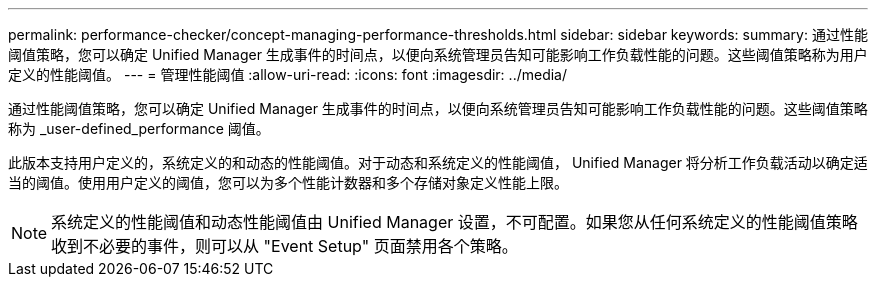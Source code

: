 ---
permalink: performance-checker/concept-managing-performance-thresholds.html 
sidebar: sidebar 
keywords:  
summary: 通过性能阈值策略，您可以确定 Unified Manager 生成事件的时间点，以便向系统管理员告知可能影响工作负载性能的问题。这些阈值策略称为用户定义的性能阈值。 
---
= 管理性能阈值
:allow-uri-read: 
:icons: font
:imagesdir: ../media/


[role="lead"]
通过性能阈值策略，您可以确定 Unified Manager 生成事件的时间点，以便向系统管理员告知可能影响工作负载性能的问题。这些阈值策略称为 _user-defined_performance 阈值。

此版本支持用户定义的，系统定义的和动态的性能阈值。对于动态和系统定义的性能阈值， Unified Manager 将分析工作负载活动以确定适当的阈值。使用用户定义的阈值，您可以为多个性能计数器和多个存储对象定义性能上限。

[NOTE]
====
系统定义的性能阈值和动态性能阈值由 Unified Manager 设置，不可配置。如果您从任何系统定义的性能阈值策略收到不必要的事件，则可以从 "Event Setup" 页面禁用各个策略。

====